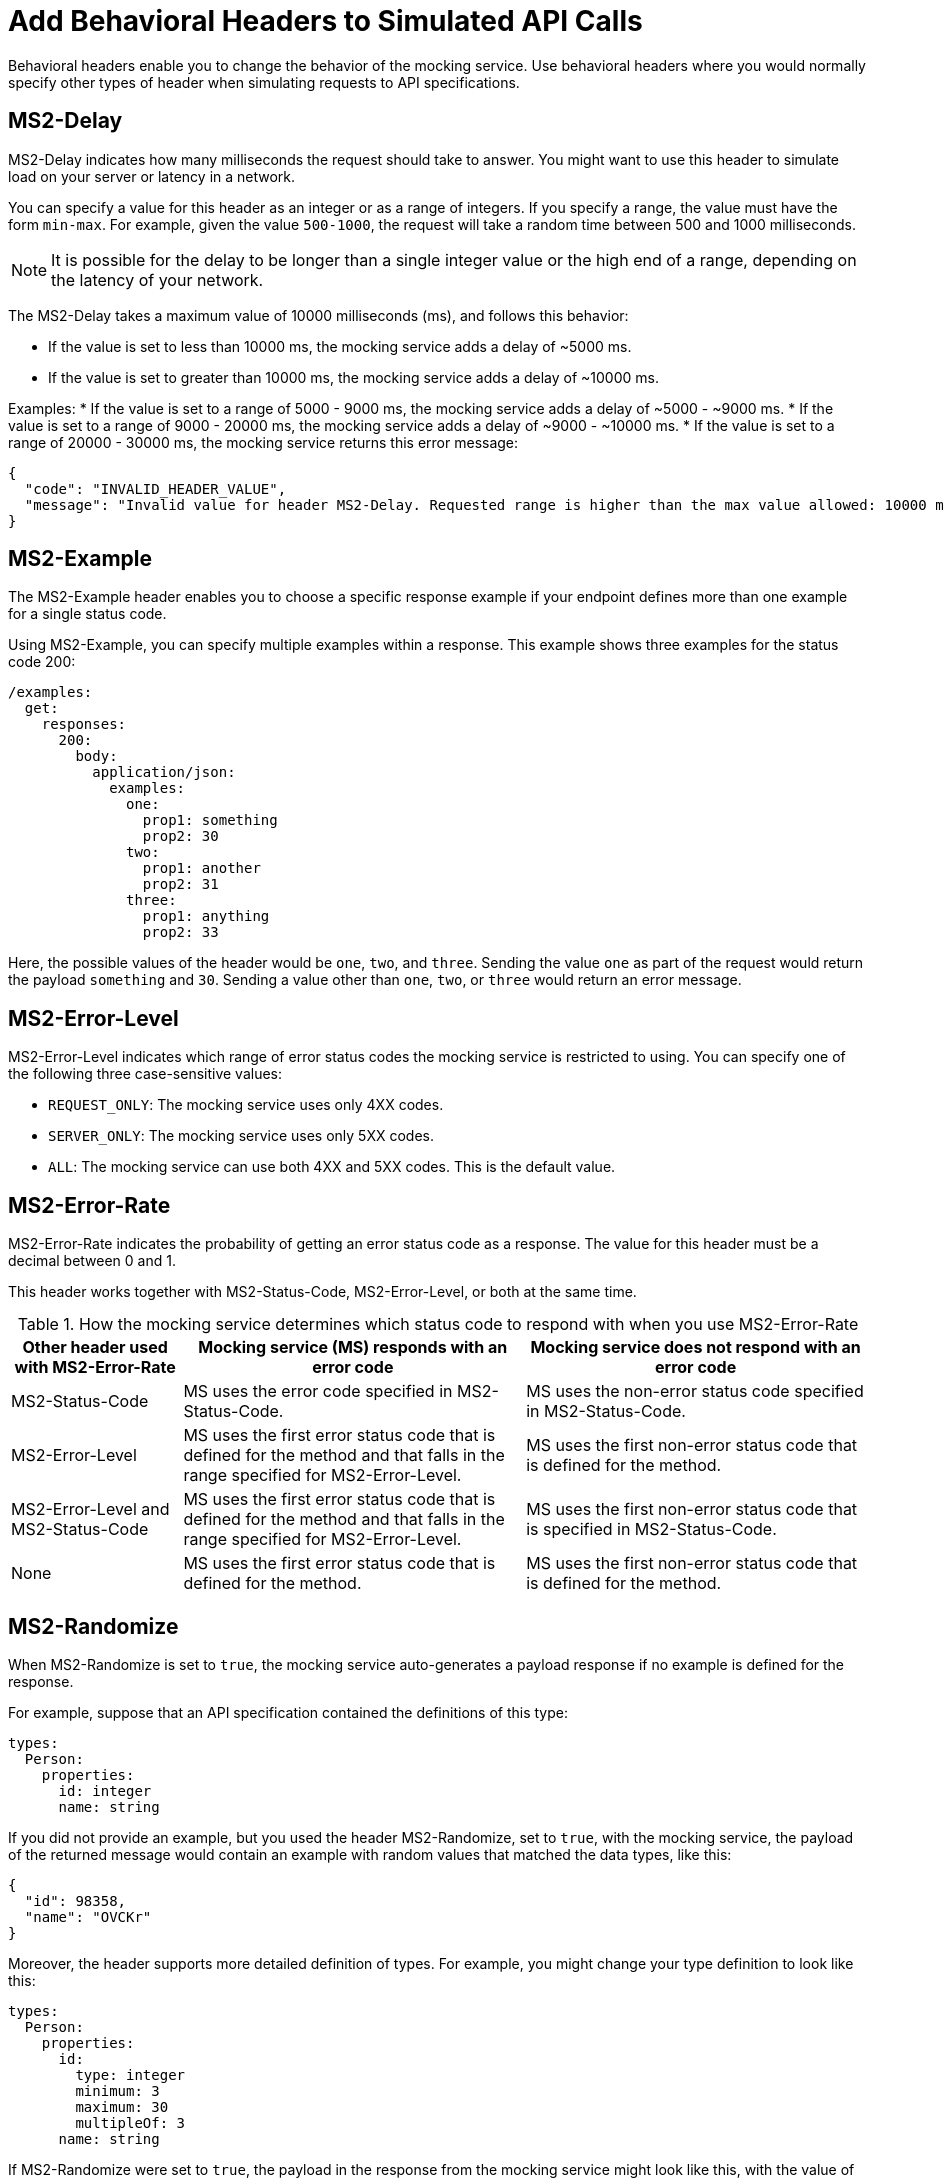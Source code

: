 = Add Behavioral Headers to Simulated API Calls

Behavioral headers enable you to change the behavior of the mocking service. Use behavioral headers where you would normally specify other types of header when simulating requests to API specifications.

== MS2-Delay

MS2-Delay indicates how many milliseconds the request should take to answer. You might want to use this header to simulate load on your server or latency in a network.

You can specify a value for this header as an integer or as a range of integers. If you specify a range, the value must have the form `min-max`. For example, given the value `500-1000`, the request will take a random time between 500 and 1000 milliseconds.

[NOTE]
====
It is possible for the delay to be longer than a single integer value or the high end of a range, depending on the latency of your network.
====

The MS2-Delay takes a maximum value of 10000 milliseconds (ms), and follows this behavior:

* If the value is set to less than 10000 ms, the mocking service adds a delay of ~5000 ms.
* If the value is set to greater than 10000 ms, the mocking service adds a delay of ~10000 ms.

Examples:
* If the value is set to a range of 5000 - 9000 ms, the mocking service adds a delay of ~5000 - ~9000 ms.
* If the value is set to a range of 9000 - 20000 ms, the mocking service adds a delay of ~9000 - ~10000 ms.
* If the value is set to a range of 20000 - 30000 ms, the mocking service returns this error message:

----
{
  "code": "INVALID_HEADER_VALUE",
  "message": "Invalid value for header MS2-Delay. Requested range is higher than the max value allowed: 10000 ms"
}
----

== MS2-Example

The MS2-Example header enables you to choose a specific response example if your endpoint defines more than one example for a single status code.

Using MS2-Example, you can specify multiple examples within a response. This example shows three examples for the status code 200:

----
/examples:
  get:
    responses:
      200:
        body:
          application/json:
            examples:
              one:
                prop1: something
                prop2: 30
              two:
                prop1: another
                prop2: 31
              three:
                prop1: anything
                prop2: 33
----

Here, the possible values of the header would be `one`, `two`, and `three`. Sending the value `one` as part of the request would return the payload `something` and `30`. Sending a value other than `one`, `two`, or `three` would return an error message.


== MS2-Error-Level

MS2-Error-Level indicates which range of error status codes the mocking service is restricted to using. You can specify one of the following three case-sensitive values:

* `REQUEST_ONLY`: The mocking service uses only 4XX codes.
* `SERVER_ONLY`: The mocking service uses only 5XX codes.
* `ALL`: The mocking service can use both 4XX and 5XX codes. This is the default value.


== MS2-Error-Rate

MS2-Error-Rate indicates the probability of getting an error status code as a response. The value for this header must be a decimal between 0 and 1.

This header works together with MS2-Status-Code, MS2-Error-Level, or both at the same time.

[cols="1,2,2", options="header"]
.How the mocking service determines which status code to respond with when you use MS2-Error-Rate
|===
|Other header used with MS2-Error-Rate
|Mocking service (MS) responds with an error code
|Mocking service does not respond with an error code

|MS2-Status-Code
|MS uses the error code specified in MS2-Status-Code.
|MS uses the non-error status code specified in MS2-Status-Code.

|MS2-Error-Level
|MS uses the first error status code that is defined for the method and that falls in the range specified for MS2-Error-Level.
|MS uses the first non-error status code that is defined for the method.

|MS2-Error-Level and MS2-Status-Code
|MS uses the first error status code that is defined for the method and that falls in the range specified for MS2-Error-Level.
|MS uses the first non-error status code that is specified in MS2-Status-Code.

|None
|MS uses the first error status code that is defined for the method.
|MS uses the first non-error status code that is defined for the method.
|===

== MS2-Randomize

When MS2-Randomize is set to `true`, the mocking service auto-generates a payload response if no example is defined for the response.

For example, suppose that an API specification contained the definitions of this type:

----
types:
  Person:
    properties:
      id: integer
      name: string
----

If you did not provide an example, but you used the header MS2-Randomize, set to `true`, with the mocking service, the payload of the returned message would contain an example with random values that matched the data types, like this:

----
{
  "id": 98358,
  "name": "OVCKr"
}
----

Moreover, the header supports more detailed definition of types. For example, you might change your type definition to look like this:

----
types:
  Person:
    properties:
      id:
        type: integer
        minimum: 3
        maximum: 30
        multipleOf: 3
      name: string
----

If MS2-Randomize were set to `true`, the payload in the response from the mocking service might look like this, with the value of `id` conforming to the constraints:

----
{
  "id": 9,
  "name": "rul68"
}
----

== MS2-Status-Code 

MS2-Status-Code specifies the status code or codes that the mocking service can choose from for the return message. This header behaves as a filter on the list of status codes that are defined for a method. For example, suppose a method has several non-error status codes defined; if you wanted the mocking service to respond with only one of those status codes, you would specify it with this header.

[IMPORTANT]
====
If you use this header together with MS2-Error-Rate, you must specify both a non-error status code and an error status code. Separate the two status codes with a comma. For example, you might want the mocking service to return a 201 message, if there is no error, or a 401 status code, if there is an error; in this case, you would specify `201,401` for the value.
====

== MS2-Status-Code-Selection 

By default, when the mocking service responds to a request, it chooses the minimum status code that is defined for the corresponding method. For example, if you make a POST request to an endpoint that defines responses for status codes 201, 400, 409, and 500, by default the mocking service sends the response message that is defined for the 201 status code. With the MS2-Status-Code-Selection header, you can change this default behavior or the mocking service.

You can combine the use of MS2-Status-Code-Selection with the use of MS2-Error-Level. The mocking service sorts in ascending numeric order the status codes that are in the range of error status codes specified by MS2-Error-Level, and then returns an error status code from that range, according to the strategy specified by MS2-Status-Code-Selection.

The possible values of MS2-Status-Code-Selection are:

`FIRST`:: The mocking service sorts the list of status codes in ascending numeric order and returns the lowest status code. For example, if the specification defines the status codes for a POST method in the order 500, 409, 400, 200, the mocking service returns the response for the 200 status code.

`RANDOM`:: The mocking service randomly selects one of the status codes to return. For example, if the specification defines the status codes for a POST method 500, 409, 400, 200, the mocking service returns the response for any one of them.


== MS2-Strict-Model-Validation 

This header can be helpful when you are simulating calls to an API with a specification that was written before API Designer switched to its stricter parser on January 10, 2019.

When you set this header to `false`, you can use the mocking service even when the API specification contains errors.

When you set this header to `true`, the mocking service validates the specification before responding. If there is an error in the specification, the mocking service fails with that error. Otherwise, the mocking service works as usual.

== See Also

* xref:design-mocking-service.adoc[Simulate Calls to an API]
